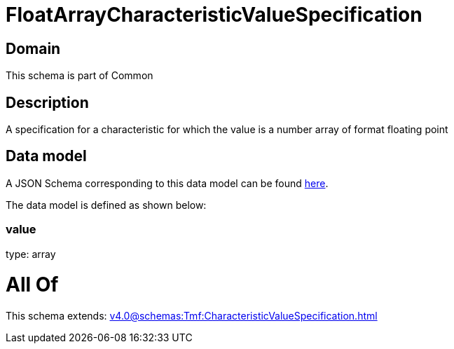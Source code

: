 = FloatArrayCharacteristicValueSpecification

[#domain]
== Domain

This schema is part of Common

[#description]
== Description

A specification for a characteristic for which the value is a number array of format floating point


[#data_model]
== Data model

A JSON Schema corresponding to this data model can be found https://tmforum.org[here].

The data model is defined as shown below:


=== value
type: array


= All Of 
This schema extends: xref:v4.0@schemas:Tmf:CharacteristicValueSpecification.adoc[]
